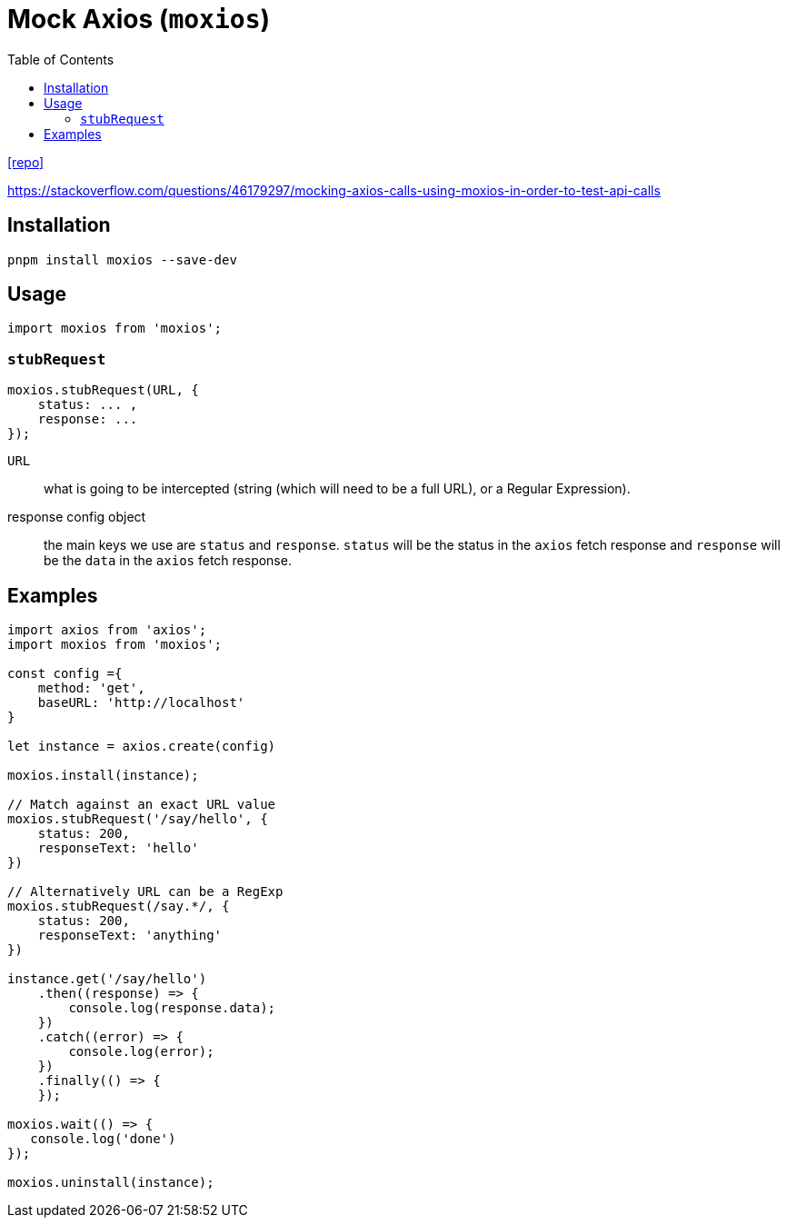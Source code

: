 = Mock Axios (`moxios`)
:toc: left
:url-repo: https://github.com/axios/moxios

{url-repo}[[repo\]]

https://stackoverflow.com/questions/46179297/mocking-axios-calls-using-moxios-in-order-to-test-api-calls

== Installation

[source,bash]
----
pnpm install moxios --save-dev
----

== Usage

[source,bash]
----
import moxios from 'moxios';
----

=== `stubRequest`

[source,bash]
----
moxios.stubRequest(URL, {
    status: ... , 
    response: ...
});
----

`URL`:: what is going to be intercepted (string (which will need to be a full URL), or a Regular Expression).

response config object:: the main keys we use are `status` and `response`. 
`status` will be the status in the `axios` fetch response and `response` will be the `data` in the `axios` fetch response.

// [source,https://codewithhugo.com/testing-an-express-app-with-supertest-moxios-and-jest/]
// ____
// The `stubRequest` method should be passed 2 parameters:
// 
// * The first is what is going to be intercepted, this can be a string (which will need to be a full URL), or a Regular Expression.
// * The second parameter is a response config object, the main keys we use are `status` and `response`. 
// `status` will be the status in the `axios` fetch response and `response` will be the `data` in the `axios` fetch response.
// ____

== Examples

[source,javascript]
----
import axios from 'axios';
import moxios from 'moxios';

const config ={
    method: 'get',
    baseURL: 'http://localhost'
}

let instance = axios.create(config)

moxios.install(instance);

// Match against an exact URL value
moxios.stubRequest('/say/hello', {
    status: 200,
    responseText: 'hello'
})

// Alternatively URL can be a RegExp
moxios.stubRequest(/say.*/, {
    status: 200,
    responseText: 'anything'
})

instance.get('/say/hello')
    .then((response) => {
        console.log(response.data);
    })
    .catch((error) => {
        console.log(error);
    })
    .finally(() => {
    });

moxios.wait(() => {
   console.log('done')
});

moxios.uninstall(instance);
----